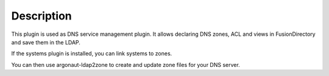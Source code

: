 Description
===========

This plugin is used as DNS service management plugin.
It allows declaring DNS zones, ACL and views in FusionDirectory and save them in the LDAP.

If the systems plugin is installed, you can link systems to zones.

You can then use argonaut-ldap2zone to create and update zone files for your DNS server.
